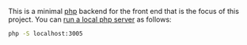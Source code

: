 This is a minimal [[https://www.php.net/manual/en/install.php][php]] backend for the front end that is the focus of this project.  You can [[https://www.php.net/manual/en/features.commandline.webserver.php][run a local php server]] as follows:

#+BEGIN_SRC sh
php -S localhost:3005
#+END_SRC
